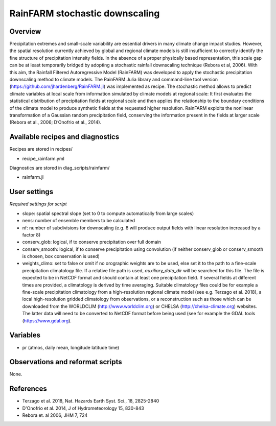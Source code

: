 .. _recipes_rainfarm:

RainFARM stochastic downscaling
===============================


Overview
--------

Precipitation extremes and small-scale variability are essential drivers in many climate change impact studies. However, the spatial resolution currently achieved by global and regional climate models is still insufficient to correctly identify the fine structure of precipitation intensity fields. In the absence of a proper physically based representation, this scale gap can be at least temporarily bridged by adopting a stochastic rainfall downscaling technique (Rebora et al, 2006). With this aim, the Rainfall Filtered Autoregressive Model (RainFARM) was developed to apply the stochastic precipitation downscaling method to climate models. The RainFARM Julia library and command-line tool version (https://github.com/jhardenberg/RainFARM.jl) was implemented as recipe. The stochastic method allows to predict climate variables at local scale from information simulated by climate models at regional scale: It first evaluates the statistical distribution of precipitation fields at regional scale and then applies the relationship to the boundary conditions of the climate model to produce synthetic fields at the requested higher resolution. RainFARM exploits the nonlinear transformation of a Gaussian random precipitation field, conserving the information present in the fields at larger scale (Rebora et al., 2006; D’Onofrio et al., 2014).


Available recipes and diagnostics
---------------------------------

Recipes are stored in recipes/

* recipe_rainfarm.yml

Diagnostics are stored in diag_scripts/rainfarm/

* rainfarm.jl


User settings
-------------

*Required settings for script*

* slope: spatial spectral slope (set to 0 to compute automatically from large scales)
* nens: number of ensemble members to be calculated
* nf: number of subdivisions for downscaling (e.g. 8 will produce output fields with linear resolution increased by a factor 8)
* conserv_glob: logical, if to conserve precipitation over full domain
* conserv_smooth: logical, if to conserve precipitation using convolution (if neither conserv_glob or conserv_smooth is chosen, box conservation is used)
* weights_climo: set to false or omit if no orographic weights are to be used, else set it to the path to a fine-scale precipitation climatology file. If a relative file path is used, `auxiliary_data_dir` will be searched for this file. The file is expected to be in NetCDF format and should contain at least one precipitation field. If several fields at different times are provided, a climatology is derived by time averaging. Suitable climatology files could be for example a fine-scale precipitation climatology from a high-resolution regional climate model (see e.g. Terzago et al. 2018), a local high-resolution gridded climatology from observations, or a reconstruction such as those which can be downloaded from the WORLDCLIM (http://www.worldclim.org) or CHELSA (http://chelsa-climate.org) websites. The latter data will need to be converted to NetCDF format before being used (see for example the GDAL tools (https://www.gdal.org).


Variables
---------

* pr (atmos, daily mean, longitude latitude time)


Observations and reformat scripts
---------------------------------

None.


References
----------

* Terzago et al. 2018, Nat. Hazards Earth Syst. Sci., 18, 2825-2840
* D'Onofrio et al. 2014, J of Hydrometeorology 15, 830-843
* Rebora et. al 2006, JHM 7, 724
